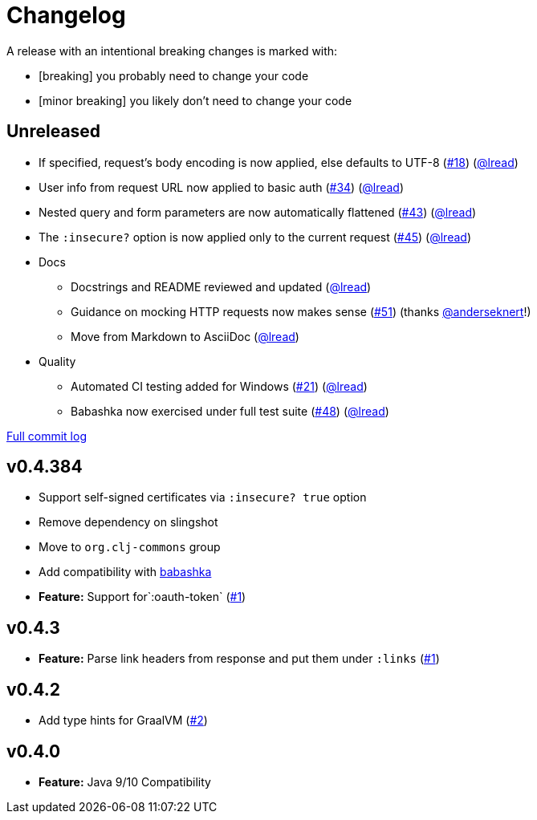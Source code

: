 = Changelog

A release with an intentional breaking changes is marked with:

* [breaking] you probably need to change your code
* [minor breaking] you likely don't need to change your code

// DO NOT UPDATE "Unreleased" HEADING MANUALLY
// The CI release workflow will automatically validate section,
// then update the "Unreleased" text to release version
== Unreleased

* If specified, request’s body encoding is now applied, else defaults to UTF-8 (https://github.com/clj-commons/clj-http-lite/issues/18[#18]) (https://github.com/lread[@lread])
* User info from request URL now applied to basic auth (https://github.com/clj-commons/clj-http-lite/issues/34[#34]) (https://github.com/lread[@lread])
* Nested query and form parameters are now automatically flattened (https://github.com/clj-commons/clj-http-lite/issues/43[#43]) (https://github.com/lread[@lread])
* The `:insecure?` option is now applied only to the current request (https://github.com/clj-commons/clj-http-lite/issues/45[#45]) (https://github.com/lread[@lread])
* Docs
** Docstrings and README reviewed and updated (https://github.com/lread[@lread])
** Guidance on mocking HTTP requests now makes sense (https://github.com/clj-commons/clj-http-lite/issues/51[#51]) (thanks https://github.com/anderseknert[@anderseknert]!)
** Move from Markdown to AsciiDoc (https://github.com/lread[@lread])
* Quality
** Automated CI testing added for Windows (https://github.com/clj-commons/clj-http-lite/issues/21[#21]) (https://github.com/lread[@lread])
** Babashka now exercised under full test suite (https://github.com/clj-commons/clj-http-lite/issues/48[#48]) (https://github.com/lread[@lread])

https://github.com/clj-commons/etaoin/compare/Release-0.4.392\...Release-1.0.13[Full commit log]

== v0.4.384

* Support self-signed certificates via `:insecure? true` option
* Remove dependency on slingshot
* Move to `org.clj-commons` group
* Add compatibility with https://babashka.org/[babashka]
* *Feature:* Support for`:oauth-token` (https://github.com/martinklepsch/clj-http-lite/pull/7[#1])

== v0.4.3

* *Feature:* Parse link headers from response and put them under `:links` (https://github.com/martinklepsch/clj-http-lite/pull/1[#1])

== v0.4.2

* Add type hints for GraalVM (https://github.com/clj-commons/clj-http-lite/pull/2[#2])

== v0.4.0

* *Feature:* Java 9/10 Compatibility
